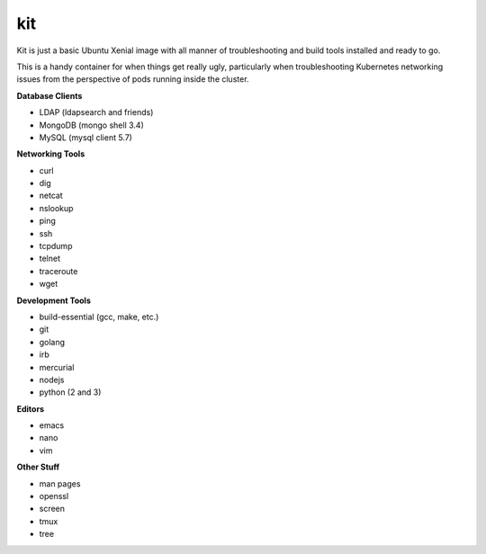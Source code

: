 kit
---

Kit is just a basic Ubuntu Xenial image with all manner of troubleshooting and
build tools installed and ready to go.

This is a handy container for when things get really ugly, particularly when
troubleshooting Kubernetes networking issues from the perspective of pods
running inside the cluster.

**Database Clients**

* LDAP (ldapsearch and friends)
* MongoDB (mongo shell 3.4)
* MySQL (mysql client 5.7)

**Networking Tools**

* curl
* dig
* netcat
* nslookup
* ping
* ssh
* tcpdump
* telnet
* traceroute
* wget

**Development Tools**

* build-essential (gcc, make, etc.)
* git
* golang
* irb
* mercurial
* nodejs
* python (2 and 3)

**Editors**

* emacs
* nano
* vim

**Other Stuff**

* man pages
* openssl
* screen
* tmux
* tree
